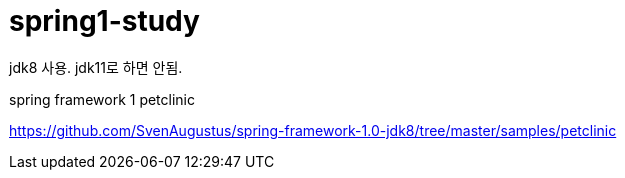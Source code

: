 = spring1-study

jdk8 사용. jdk11로 하면 안됨.

spring framework 1 petclinic

https://github.com/SvenAugustus/spring-framework-1.0-jdk8/tree/master/samples/petclinic
